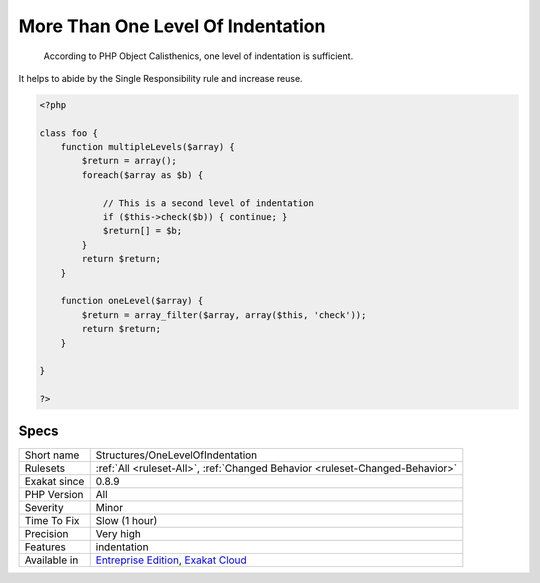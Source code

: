 .. _structures-onelevelofindentation:

.. _more-than-one-level-of-indentation:

More Than One Level Of Indentation
++++++++++++++++++++++++++++++++++

  According to PHP Object Calisthenics, one level of indentation is sufficient.

It helps to abide by the Single Responsibility rule and increase reuse.

.. code-block:: php
   
   <?php
   
   class foo {
       function multipleLevels($array) {
           $return = array();
           foreach($array as $b) {
   
               // This is a second level of indentation
               if ($this->check($b)) { continue; }
               $return[] = $b;
           }
           return $return;
       }
   
       function oneLevel($array) {
           $return = array_filter($array, array($this, 'check'));
           return $return;
       }
   
   }
   
   ?>

Specs
_____

+--------------+-------------------------------------------------------------------------------------------------------------------------+
| Short name   | Structures/OneLevelOfIndentation                                                                                        |
+--------------+-------------------------------------------------------------------------------------------------------------------------+
| Rulesets     | :ref:`All <ruleset-All>`, :ref:`Changed Behavior <ruleset-Changed-Behavior>`                                            |
+--------------+-------------------------------------------------------------------------------------------------------------------------+
| Exakat since | 0.8.9                                                                                                                   |
+--------------+-------------------------------------------------------------------------------------------------------------------------+
| PHP Version  | All                                                                                                                     |
+--------------+-------------------------------------------------------------------------------------------------------------------------+
| Severity     | Minor                                                                                                                   |
+--------------+-------------------------------------------------------------------------------------------------------------------------+
| Time To Fix  | Slow (1 hour)                                                                                                           |
+--------------+-------------------------------------------------------------------------------------------------------------------------+
| Precision    | Very high                                                                                                               |
+--------------+-------------------------------------------------------------------------------------------------------------------------+
| Features     | indentation                                                                                                             |
+--------------+-------------------------------------------------------------------------------------------------------------------------+
| Available in | `Entreprise Edition <https://www.exakat.io/entreprise-edition>`_, `Exakat Cloud <https://www.exakat.io/exakat-cloud/>`_ |
+--------------+-------------------------------------------------------------------------------------------------------------------------+


